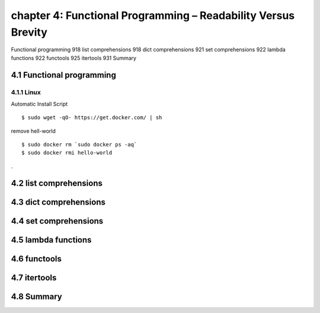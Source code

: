 chapter 4: Functional Programming – Readability Versus Brevity
=======================

Functional programming 918
list comprehensions 918
dict comprehensions 921
set comprehensions 922
lambda functions 922
functools 925
itertools 931
Summary

4.1 Functional programming
-------------------

4.1.1 Linux
~~~~~~~~~~~~~~~~

Automatic Install Script


::

    $ sudo wget -qO- https://get.docker.com/ | sh

remove hell-world

::

    $ sudo docker rm `sudo docker ps -aq`
    $ sudo docker rmi hello-world


.


4.2 list comprehensions
-------------------


4.3 dict comprehensions
-------------------


4.4 set comprehensions
-------------------


4.5 lambda functions
-------------------


4.6 functools
-------------------


4.7 itertools
-------------------


4.8 Summary
-------------------

